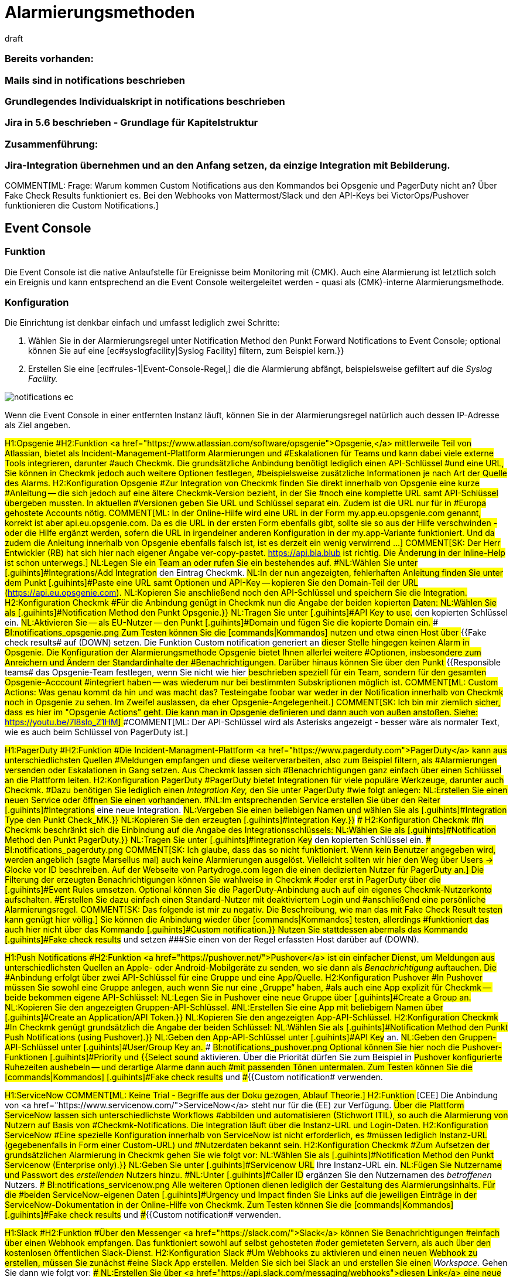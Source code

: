 = Alarmierungsmethoden
:revdate: draft
:title: Alarmierungsmethoden konfigurieren
:description: Checkmk kann über diverse Wege alarmieren, etwa Jira, PagerDuty, VictorOps oder Mail. Jede Methode muss individuell konfiguriert werden.

### Bereits vorhanden:
### Mails sind in notifications beschrieben
### Grundlegendes Individualskript in notifications beschrieben
### Jira in 5.6 beschrieben - Grundlage für Kapitelstruktur

### Zusammenführung:
### Jira-Integration übernehmen und an den Anfang setzen, da einzige Integration mit Bebilderung.

COMMENT[ML: Frage: Warum kommen Custom Notifications aus den Kommandos bei Opsgenie und PagerDuty nicht an? Über Fake Check Results funktioniert es. Bei den Webhooks von Mattermost/Slack und den API-Keys bei VictorOps/Pushover funktionieren die Custom Notifications.]

== Event Console
=== Funktion
Die Event Console ist die native Anlaufstelle für Ereignisse beim Monitoring mit
(CMK). Auch eine Alarmierung ist letztlich solch ein Ereignis und kann
entsprechend an die Event Console weitergeleitet werden - quasi als
(CMK)-interne Alarmierungsmethode.

=== Konfiguration
Die Einrichtung ist denkbar einfach und umfasst lediglich zwei Schritte:

. Wählen Sie in der Alarmierungsregel unter [.guihints]#Notification Method# den Punkt [.guihints]#Forward Notifications to Event Console;# optional können Sie auf eine [ec#syslogfacility|Syslog Facility] filtern, zum Beispiel [.guihints]#kern.}}# 
. Erstellen Sie eine [ec#rules-1|Event-Console-Regel,] die die Alarmierung abfängt, beispielsweise gefiltert auf die _Syslog Facility._

image::bilder/notifications_ec.png[]

Wenn die Event Console in einer entfernten Instanz läuft, können Sie in der Alarmierungsregel
natürlich auch dessen IP-Adresse als Ziel angeben.

###H1:Opsgenie
###H2:Funktion
###<a href="https://www.atlassian.com/software/opsgenie">Opsgenie,</a> mittlerweile
###Teil von Atlassian, bietet als Incident-Management-Plattform Alarmierungen und
###Eskalationen für Teams und kann dabei viele externe Tools integrieren, darunter
###auch Checkmk. Die grundsätzliche Anbindung benötigt lediglich einen API-Schlüssel
###und eine URL, Sie können in Checkmk jedoch auch weitere Optionen festlegen,
###beispielsweise zusätzliche Informationen je nach Art der Quelle des Alarms.
###
###H2:Konfiguration Opsgenie
###Zur Integration von Checkmk finden Sie direkt innerhalb von Opsgenie eine kurze
###Anleitung -- die sich jedoch auf eine ältere Checkmk-Version bezieht, in der Sie
###noch eine komplette URL samt API-Schlüssel übergeben mussten. In aktuellen
###Versionen geben Sie URL und Schlüssel separat ein. Zudem ist die URL nur für in
###Europa gehostete Accounts nötig.
###
###COMMENT[ML: In der Online-Hilfe wird eine URL in der Form my.app.eu.opsgenie.com genannt, korrekt ist aber api.eu.opsgenie.com. Da es die URL in der ersten Form ebenfalls gibt, sollte sie so aus der Hilfe verschwinden - oder die Hilfe ergänzt werden, sofern die URL in irgendeiner anderen Konfiguration in der my.app-Variante funktioniert. Und da zudem die Anleitung innerhalb von Opsgenie ebenfalls falsch ist, ist es derzeit ein wenig verwirrend ...]
###
###COMMENT[SK: Der Herr Entwickler (RB) hat sich hier nach eigener Angabe ver-copy-pastet. https://api.bla.blub ist richtig. Die Änderung in der Inline-Help ist schon unterwegs.]
###
###NL:Legen Sie ein Team an oder rufen Sie ein bestehendes auf.
###NL:Wählen Sie unter [.guihints]#Integrations/Add Integration# den Eintrag Checkmk.
###NL:In der nun angezeigten, fehlerhaften Anleitung finden Sie unter dem Punkt [.guihints]#Paste# eine URL samt Optionen und API-Key -- kopieren Sie den Domain-Teil der URL (https://api.eu.opsgenie.com).
###NL:Kopieren Sie anschließend noch den API-Schlüssel und speichern Sie die Integration.
###
###H2:Konfiguration Checkmk
###Für die Anbindung genügt in Checkmk nun die Angabe der beiden kopierten Daten:
###
###NL:Wählen Sie als [.guihints]#Notification Method# den Punkt [.guihints]#Opsgenie.}}# 
###NL:Tragen Sie unter [.guihints]#API Key to use.# den kopierten Schlüssel ein.
###NL:Aktivieren Sie -- als EU-Nutzer -- den Punkt [.guihints]#Domain# und fügen Sie die kopierte Domain ein.
###
###BI:notifications_opsgenie.png
###
###Zum Testen können Sie die [commands|Kommandos] nutzen und etwa einen Host über
###{{Fake check results# auf (DOWN) setzen. Die Funktion [.guihints]#Custom notification# generiert an
###dieser Stelle hingegen keinen Alarm in Opsgenie.
###
###Die Konfiguration der Alarmierungsmethode Opsgenie bietet Ihnen allerlei weitere
###Optionen, insbesondere zum Anreichern und Ändern der Standardinhalte der
###Benachrichtigungen. Darüber hinaus können Sie über den Punkt
###{{Responsible teams# das Opsgenie-Team festlegen, wenn Sie nicht wie hier
###beschrieben speziell für ein Team, sondern für den gesamten Opsgenie-Acccount
###integriert haben -- was wiederum nur bei bestimmten Subskriptionen möglich ist.
###
###COMMENT[ML: Custom Actions: Was genau kommt da hin und was macht das? Testeingabe foobar war weder in der Notification innerhalb von Checkmk noch in Opsgenie zu sehen. Im Zweifel auslassen, da eher Opsgenie-Angelegenheit.]
###
###COMMENT[SK: Ich bin mir ziemlich sicher, dass es hier im "Opsgenie Actions" geht. Die kann man in Opsgenie definieren und dann auch von außen anstoßen. Siehe: https://youtu.be/7l8slo_Z1HM]
###
###COMMENT[ML: Der API-Schlüssel wird als Asterisks angezeigt - besser wäre als normaler Text, wie es auch beim Schlüssel von PagerDuty ist.]

###H1:PagerDuty
###H2:Funktion
###Die Incident-Managment-Plattform <a href="https://www.pagerduty.com">PagerDuty</a> kann aus unterschiedlichsten Quellen
###Meldungen empfangen und diese weiterverarbeiten, also zum Beispiel filtern, als
###Alarmierungen versenden oder Eskalationen in Gang setzen. Aus Checkmk lassen sich
###Benachrichtigungen ganz einfach über einen Schlüssel an die Plattform leiten.
###
###H2:Konfiguration PagerDuty
###PagerDuty bietet Integrationen für viele populäre Werkzeuge, darunter auch Checkmk.
###Dazu benötigen Sie lediglich einen _Integration Key,_ den Sie unter PagerDuty
###wie folgt anlegen:
###
###NL:Erstellen Sie einen neuen Service oder öffnen Sie einen vorhandenen.
###NL:Im entsprechenden Service erstellen Sie über den Reiter [.guihints]#Integrations# eine neue Integration.
###NL:Vergeben Sie einen beliebigen Namen und wählen Sie als [.guihints]#Integration Type# den Punkt [.guihints]#Check_MK.}}# 
###NL:Kopieren Sie den erzeugten [.guihints]#Integration Key.}}# 
###
###H2:Konfiguration Checkmk
###In Checkmk beschränkt sich die Einbindung auf die Angabe des Integrationsschlüssels:
###
###NL:Wählen Sie als [.guihints]#Notification Method# den Punkt [.guihints]#PagerDuty.}}# 
###NL:Tragen Sie unter [.guihints]#Integration Key# den kopierten Schlüssel ein.
###
###BI:notifications_pagerduty.png
###
###COMMENT[SK: Ich glaube, dass das so nicht funktioniert. Wenn kein Benutzer angegeben wird, werden angeblich (sagte Marsellus mal) auch keine Alarmierungen ausgelöst. Vielleicht sollten wir hier den Weg über Users -> Glocke vor ID beschreiben. Auf der Webseite von Partydroge.com legen die einen dedizierten Nutzer für PagerDuty an.]
###
###Die Filterung der erzeugten Benachrichtigungen können Sie wahlweise in Checkmk
###oder erst in PagerDuty über die [.guihints]#Event Rules# umsetzen. Optional können Sie
###die PagerDuty-Anbindung auch auf ein eigenes Checkmk-Nutzerkonto aufschalten.
###Erstellen Sie dazu einfach einen Standard-Nutzer mit deaktiviertem Login und
###anschließend eine persönliche Alarmierungsregel.
###
###COMMENT[SK: Das folgende ist mir zu negativ. Die Beschreibung, wie man das mit Fake Check Result testen kann genügt hier völlig.]
###
###Sie können die Anbindung wieder über [commands|Kommandos] testen, allerdings
###funktioniert das auch hier nicht über das Kommando [.guihints]#Custom notification.}}# 
###Nutzen Sie stattdessen abermals das Kommando [.guihints]#Fake check results# und setzen
###Sie einen von der Regel erfassten Host darüber auf (DOWN).

###H1:Push Notifications
###H2:Funktion
###<a href="https://pushover.net/">Pushover</a> ist ein einfacher Dienst, um Meldungen aus unterschiedlichsten Quellen an Apple-
###oder Android-Mobilgeräte zu senden, wo sie dann als _Benachrichtigung_ auftauchen. Die
###Anbindung erfolgt über zwei API-Schlüssel für eine Gruppe und eine App/Quelle.
###
###H2:Konfiguration Pushover
###In Pushover müssen Sie sowohl eine Gruppe anlegen, auch wenn Sie nur eine „Gruppe“ haben,
###als auch eine App explizit für Checkmk -- beide bekommen eigene API-Schlüssel:
###
###NL:Legen Sie in Pushover eine neue Gruppe über [.guihints]#Create a Group# an.
###NL:Kopieren Sie den angezeigten Gruppen-API-Schlüssel.
###NL:Erstellen Sie eine App mit beliebigem Namen über [.guihints]#Create an Application/API Token.}}# 
###NL:Kopieren Sie den angezeigten App-API-Schlüssel.
###
###H2:Konfiguration Checkmk
###In Checkmk genügt grundsätzlich die Angabe der beiden Schlüssel:
###
###NL:Wählen Sie als [.guihints]#Notification Method# den Punkt [.guihints]#Push Notifications (using Pushover).}}# 
###NL:Geben den App-API-Schlüssel unter [.guihints]#API Key# an.
###NL:Geben den Gruppen-API-Schlüssel unter [.guihints]#User/Group Key# an.
###
###BI:notifications_pushover.png
###
###Optional können Sie hier noch die Pushover-Funktionen [.guihints]#Priority# und
###{{Select sound# aktivieren. Über die Priorität dürfen Sie zum Beispiel in
###Pushover konfigurierte Ruhezeiten aushebeln -- und derartige Alarme dann auch
###mit passenden Tönen untermalen.
###
###Zum Testen können Sie die [commands|Kommandos] [.guihints]#Fake check results# und
###{{Custom notification# verwenden.

###H1:ServiceNow
###
###COMMENT[ML: Keine Trial - Begriffe aus der Doku gezogen, Ablauf Theorie.]
###
###H2:Funktion
###[CEE] Die Anbindung von <a href="https://www.servicenow.com/">ServiceNow</a> steht nur für die (EE) zur Verfügung.
###Über die Plattform ServiceNow lassen sich unterschiedlichste Workflows
###abbilden und automatisieren (Stichwort ITIL), so auch die Alarmierung von Nutzern auf Basis von
###Checkmk-Notifications. Die Integration läuft über die Instanz-URL und Login-Daten.
###
###H2:Konfiguration ServiceNow
###Eine spezielle Konfiguration innerhalb von ServiceNow ist nicht erforderlich, es
###müssen lediglich Instanz-URL (gegebenenfalls in Form einer Custom-URL) und
###Nutzerdaten bekannt sein.
###
###H2:Konfiguration Checkmk
###Zum Aufsetzen der grundsätzlichen Alarmierung in Checkmk gehen Sie wie folgt vor:
###
###NL:Wählen Sie als [.guihints]#Notification Method# den Punkt [.guihints]#Servicenow (Enterprise only).}}# 
###NL:Geben Sie unter [.guihints]#Servicenow URL# Ihre Instanz-URL ein.
###NL:Fügen Sie Nutzername und Passwort des _erstellenden_ Nutzers hinzu.
###NL:Unter [.guihints]#Caller ID# ergänzen Sie den Nutzernamen des _betroffenen_ Nutzers.
###
###BI:notifications_servicenow.png
###
###Alle weiteren Optionen dienen lediglich der Gestaltung des Alarmierungsinhalts. Für die
###beiden ServiceNow-eigenen Daten [.guihints]#Urgency# und [.guihints]#Impact# finden Sie Links auf die
###jeweiligen Einträge in der ServiceNow-Dokumentation in der Online-Hilfe von Checkmk.
###
###Zum Testen können Sie die [commands|Kommandos] [.guihints]#Fake check results# und
###{{Custom notification# verwenden.

###H1:Slack
###H2:Funktion
###Über den Messenger <a href="https://slack.com/">Slack</a> können Sie Benachrichtigungen
###einfach über einen Webhook empfangen. Das funktioniert sowohl auf selbst gehosteten
###oder gemieteten Servern, als auch über den kostenlosen öffentlichen Slack-Dienst.
###
###H2:Konfiguration Slack
###Um Webhooks zu aktivieren und einen neuen Webhook zu erstellen, müssen Sie zunächst
###eine Slack App erstellen. Melden Sie sich bei Slack an und erstellen Sie einen
###_Workspace._ Gehen Sie dann wie folgt vor:
###
###NL:Erstellen Sie über <a href="https://api.slack.com/messaging/webhooks">diesen Link</a> eine neue App über die Slack-API.
###NL:Vergeben Sie einen beliebigen Namen und wählen Sie Ihren Workspace.
###NL:Im nächsten Dialog wählen Sie als Funktion der App [.guihints]#Incoming Webhook.}}# 
###NL:Aktivieren Sie anschließend Webhooks, indem Sie den Schalter auf [.guihints]#on# setzen.
###NL:Erstellen Sie den Webhook über die Schaltfläche [.guihints]#Add New Webhook to Workspace.}}# 
###NL:Legen Sie zum Abschluss den Channel (Gruppe) fest, in den die App posten soll, und bestätigen Sie die Rechteanfrage.
###
###Zum Testen bekommen Sie nach Abschluss eine curl-Anweisung, die _Hello World_ in den
###gewünschten Channel postet. Kopieren Sie die Webhook-URL und wechseln Sie zu Checkmk.
###
###H2:Konfiguration Checkmk
###Die Konfiguration in Checkmk beschränkt sich auf die Angabe der Webhook-URL:
###
###NL:Wählen Sie als [.guihints]#Notification Method# den Punkt [.guihints]#Slack or Mattermost.}}# 
###NL:Geben die kopierte Webhook-URL an.
###
###BI:notifications_slack.png
###
###Optional dürfen Sie URL-Präfixe angeben, um Links auf Ihre Checkmk-GUI innerhalb
###der Benachrichtigung zu steuern. Statt die Webhook-URL hier direkt anzugeben,
###können Sie ebenso den Passwortspeicher von WATO heranziehen und die URL aus einem
###der Einträge auslesen.
###
###Zum Testen können Sie die [commands|Kommandos] [.guihints]#Fake check results# und
###{{Custom notification# verwenden.

###H1:Mattermost
###H2:Funktion
###<a href="https://mattermost.com">Mattermost</a> ist die selbst gehostete Open-Source-Alternative zu Slack und lässt
###sich ebenfalls per Webhook mit Benachrichtigungen versorgen. 
###
###H2:Konfiguration Mattermost
###Wenn Sie den Mattermost-Server frisch aufgesetzt haben, sind Webhooks bereits aktiviert. Sie
###können sie aber in der Mattermost [.guihints]#System Console,# also der Verwaltungsoberfläche des Servers,
###unter [.guihints]#Integrations => Integration Management# nachträglich freischalten.
###
###Weitere Voraussetzung ist, dass Sie zumindest eine Gruppe angelegt haben -- ansonsten
###können Sie die Webclient-Ansicht gar nicht erst aufrufen. Gehen Sie anschließend
###wie folgt vor:
###
###NL:Rufen Sie in der Gruppenansicht aus dem Hauptmenü den Punkt [.guihints]#Integrations# auf.
###NL:Erstellen Sie einen neuen Webhook über [.guihints]#Incoming Webhooks => AddIncoming Webhook.}}# 
###NL:Vergeben Sie nach Belieben Namen und Beschreibung und wählen Sie den Channel für die Postings mit den Benachrichtigungen.
###
###Anschließend wird die Webhook-URL generiert -- kopieren Sie diese.
###
###H2:Konfiguration Checkmk
###Die Aktivierung in Checkmk beschränkt sich wie auch bei Slack auf die Angabe der Webhook-URL:
###
###NL:Wählen Sie als [.guihints]#Notification Method# den Punkt [.guihints]#Slack or Mattermost.}}# 
###NL:Geben die kopierte Webhook-URL an.
###
###BI:notifications_mattermost.png
###
###Optional dürfen Sie URL-Präfixe angeben, um Links auf Ihre Checkmk-GUI innerhalb
###der Benachrichtigung zu steuern. Statt die Webhook-URL hier direkt anzugeben,
###können Sie ebenso den Passwortspeicher von WATO heranziehen und die URL aus einem
###der Einträge auslesen.
###
###Zum Testen können Sie die [commands|Kommandos] [.guihints]#Fake check results# und
###{{Custom notification# verwenden.

== SMS
=== Funktion
Die Alarmierung via SMS ist eine sehr zuverlässige Variante und und bietet einen großen
Vorteil gegenüber allen anderen Methoden: Sie können sich auch über eine nicht
funktionierende Online-Verbindung benachrichtigen lassen. Checkmk erstellt Benachrichtigungen
in Form von Textdateien und leitet diese an die
<a href="http://smstools3.kekekasvi.com/">smstools</a> weiter, die sich wiederum um den
Versand kümmern.

Hardware-seitig können Sie beliebige Geräte verwenden, die mit den smstools funktionieren;
beispielsweise das USB-Modem
<a href="https://www.multitech.com/models/92507087LF">MultiTech MTD-H5,</a>
das auch mit der Checkmk-Appliance kompatibel ist.

=== Konfiguration smstools
Die smstools benötigen keine spezielle Konfiguration für Checkmk. Sie müssen lediglich sicherstellen,
dass Ihr Instanz-Nutzer Schreibrechte für das Verzeichnis für ausgehende Nachrichten hat,
standardmäßig `/var/spool/sms/outgoing`. Korrekt formatierte Textdateien,
die in diesem Ordner landen, werden von den smstools automatisch weiterverarbeitet.

=== Konfiguration Checkmk
Auch in Checkmk müssen Sie in der zugehörigen Regel keine speziellen Einstellungen vornehmen,
allerdings muss in den Nutzereinstellungen der zu benachrichtigenden Nutzer die
Nummer zum Empfang von SMS hinterlegt werden; das Format ist mit Länderkennziffer, ohne
anführendes +-Zeichen.

. Tragen Sie für den Nutzer in dessen Einstellungen unter [.guihints]#Identity => Pager address# die Telefonnummer ein, etwa `49171XXXXXXX` für eine deutsche Nummer mit der Vorwahl `0171`.
. Wählen Sie in der Alarmierungsregel als [.guihints]#Notification Method# den Punkt [.guihints]#SMS (using smstools).}}# 

Die Telefonnummer wird in der generierten Textdatei in die Header-Zeile _To:_ übernommen.
Weitere <a href="http://smstools3.kekekasvi.com/index.php?p=fileformat">Header für die smstools</a> können Sie über die Kästchen für [.guihints]#Parameter# angeben.

Zum Testen können Sie das [commands|Kommando] [.guihints]#Fake check results# verwenden.



== Spectrum
COMMENT[ML: In Ermangelung eines Spectrum-Servers ist das Folgende ein wenig geraten. Ich habe hier aber einen SNMP-Trap-Receiver aufgesetzt und da kommen die Meldungen auch einfach durch. Falls jemand mehr weiß ...]

COMMENT[SK: Ich kläre jetzt erst mal, ob es diesen Spectrum-Krempel überhaupt noch gibt. Ich finde dazu auch nix 100% passendes im Netz.]

###
###H2:Funktion
###Der <a href="https://enterprise.spectrum.com/">Spectrum Enterprise Manager</a> kann
###SNMP-Traps empfangen und auswerten, die Checkmk in dieser Konfiguration für
###die Alarmierung nutzt.
###
###COMMENT[ML: Bitte mal prüfen, ob das überhaupt die richtige URL ist. "Spectrum Server" scheint es als Produkt gar nicht zu geben - die Hardware-Laden unter spectrumservers.com ist vermutlich nicht gemeint. Und ca.com ist offenbar in broadcom aufgegangen ... ]
###
###H2:Konfiguration Spectrum
###Für den Empfang von Checkmk-Alarmen müssen Sie auf dem Spectrum-Server keine zusätzliche
###Konfiguration vornehmen, der Empfang von SNMP-Traps ist dessen Standardvorgehensweise.
###
###H2:Konfiguration Checkmk
###Die Anbindung in Checkmk beschränkt sich auf die Angabe der Zugangsdaten, also
###IP-Adresse und SNMP-Community/-Passwort:
###
###NL:Wählen Sie als [.guihints]#Notification Method# den Punkt [.guihints]#Spectrum Server.}}# 
###NL:Tragen Sie die IP-Adresse des Spectrum-Servers sowie das SNMP-Passwort ein.
###NL:Vergeben Sie optional eine neue Basis-OID für die Checkmk-Traps.
###
###Zum Testen können Sie die [commands|Kommandos] [.guihints]#Fake check results# und
###{{Custom notification# verwenden.

###H1:VictorOps
###H2:Funktion
###Die Incident-Management-Plattform <a href="https://victorops.com/">VictorOps</a>
###kümmert sich um das Verteilen von Meldungen
###aus Dutzenden unterschiedlicher Quellen, die als Integrationen direkt in der
###Weboberfläche ausgewählt werden können. Für Checkmk steht ein generisches
###REST-Backend zur Verfügung.
###
###H2:Konfiguration VictorOps
###Eine explizite Aktivierung der Benachrichtigungen aus Checkmk benötigen Sie nicht,
###lediglich die REST-Endpoint-Adresse:
###
###NL:Rufen Sie in VictorOps unter [.guihints]#Integrations# den Punkt [.guihints]#REST Generic# auf.
###NL:Kopieren Sie die angezeigte REST-Endpoint-URL.
###
###H2:Konfiguration Checkmk
###In Checkmk müssen Sie lediglich diesen Schlüssel angeben:
###
###NL:Wählen Sie als [.guihints]#Notification Method# den Punkt [.guihints]#VictorOps.}}# 
###NL:Tragen Sie unter [.guihints]#VictorOPS REST Endpoint# die kopierte URL ein.
###
###BI:notifications_victorops.png
###
###Zum Testen können Sie die [commands|Kommandos] [.guihints]#Fake check results# und
###{{Custom notification# verwenden. 
